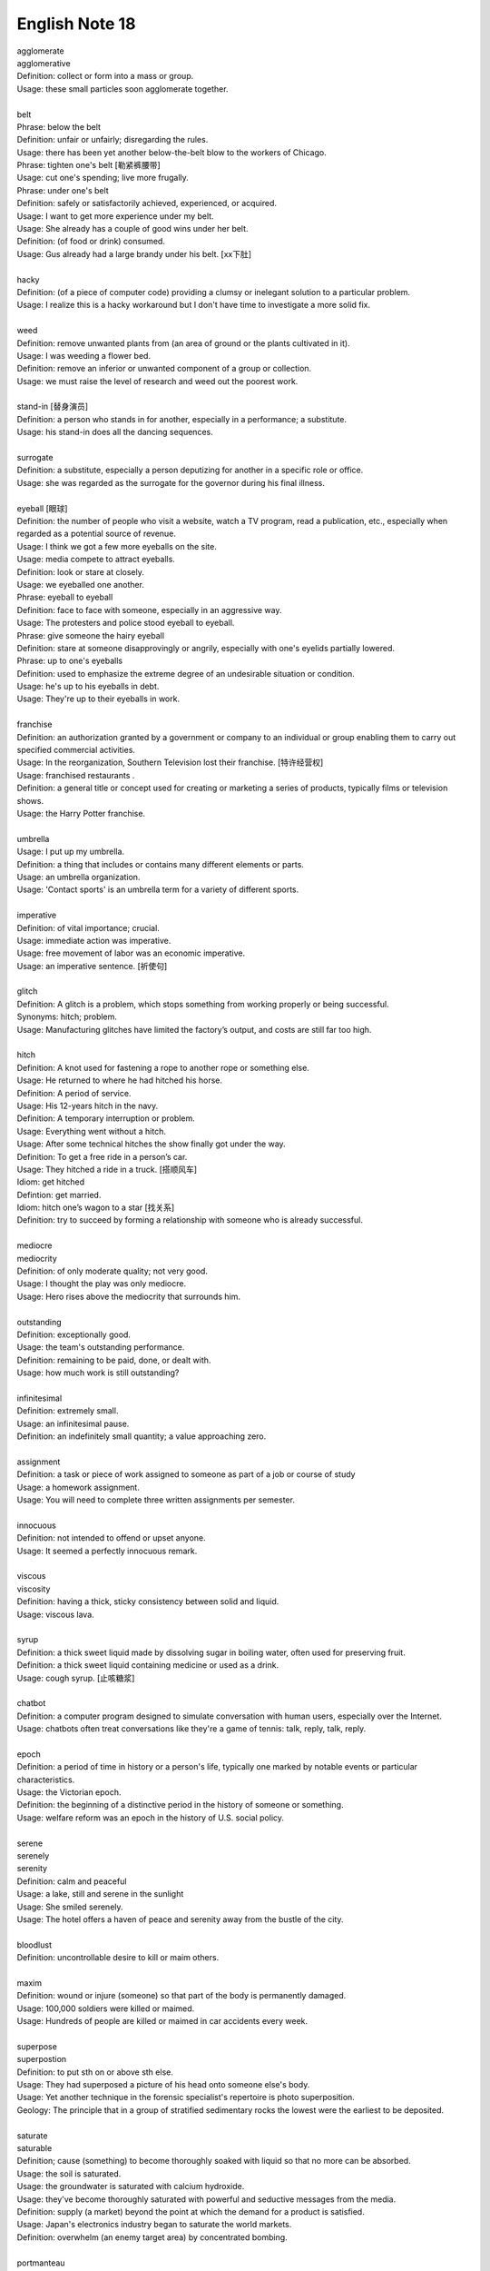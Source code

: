 ***************
English Note 18
***************

| agglomerate
| agglomerative
| Definition: collect or form into a mass or group.
| Usage: these small particles soon agglomerate together.
| 
| belt
| Phrase: below the belt
| Definition: unfair or unfairly; disregarding the rules.
| Usage: there has been yet another below-the-belt blow to the workers of Chicago.
| Phrase: tighten one's belt [勒紧裤腰带]
| Usage: cut one's spending; live more frugally.
| Phrase: under one's belt
| Definition: safely or satisfactorily achieved, experienced, or acquired.
| Usage: I want to get more experience under my belt.
| Usage: She already has a couple of good wins under her belt. 
| Definition: (of food or drink) consumed. 
| Usage: Gus already had a large brandy under his belt. [xx下肚]
| 
| hacky
| Definition: (of a piece of computer code) providing a clumsy or inelegant solution to a particular problem.
| Usage: I realize this is a hacky workaround but I don't have time to investigate a more solid fix.
| 
| weed
| Definition: remove unwanted plants from (an area of ground or the plants cultivated in it).
| Usage: I was weeding a flower bed.
| Definition: remove an inferior or unwanted component of a group or collection.
| Usage: we must raise the level of research and weed out the poorest work.
| 
| stand-in [替身演员]
| Definition: a person who stands in for another, especially in a performance; a substitute.
| Usage: his stand-in does all the dancing sequences.
| 
| surrogate
| Definition: a substitute, especially a person deputizing for another in a specific role or office.
| Usage: she was regarded as the surrogate for the governor during his final illness.
| 
| eyeball [眼球]
| Definition: the number of people who visit a website, watch a TV program, read a publication, etc., especially when regarded as a potential source of revenue.
| Usage: I think we got a few more eyeballs on the site.
| Usage: media compete to attract eyeballs.
| Definition: look or stare at closely.
| Usage: we eyeballed one another.
| Phrase: eyeball to eyeball
| Definition: face to face with someone, especially in an aggressive way.
| Usage: The protesters and police stood eyeball to eyeball. 
| Phrase: give someone the hairy eyeball
| Definition: stare at someone disapprovingly or angrily, especially with one's eyelids partially lowered.
| Phrase: up to one's eyeballs
| Definition: used to emphasize the extreme degree of an undesirable situation or condition.
| Usage: he's up to his eyeballs in debt.
| Usage: They're up to their eyeballs in work. 
| 
| franchise
| Definition: an authorization granted by a government or company to an individual or group enabling them to carry out specified commercial activities.
| Usage: In the reorganization, Southern Television lost their franchise. [特许经营权]
| Usage: franchised restaurants .
| Definition: a general title or concept used for creating or marketing a series of products, typically films or television shows.
| Usage: the Harry Potter franchise.
| 
| umbrella
| Usage: I put up my umbrella. 
| Definition: a thing that includes or contains many different elements or parts.
| Usage: an umbrella organization.
| Usage: 'Contact sports' is an umbrella term for a variety of different sports.
| 
| imperative
| Definition: of vital importance; crucial.
| Usage: immediate action was imperative.
| Usage: free movement of labor was an economic imperative.
| Usage: an imperative sentence. [祈使句]
| 
| glitch
| Definition: A glitch is a problem, which stops something from working properly or being successful.
| Synonyms: hitch; problem.
| Usage: Manufacturing glitches have limited the factory’s output, and costs are still far too high.
| 
| hitch
| Definition: A knot used for fastening a rope to another rope or something else.
| Usage: He returned to where he had hitched his horse.
| Definition: A period of service.
| Usage: His 12-years hitch in the navy.
| Definition: A temporary interruption or problem.
| Usage: Everything went without a hitch.
| Usage: After some technical hitches the show finally got under the way. 
| Definition: To get a free ride in a person’s car.
| Usage: They hitched a ride in a truck. [搭顺风车]
| Idiom: get hitched 
| Defintion: get married.
| Idiom: hitch one’s wagon to a star [找关系]
| Definition: try to succeed by forming a relationship with someone who is already successful.
| 
| mediocre
| mediocrity
| Definition: of only moderate quality; not very good.
| Usage: I thought the play was only mediocre.
| Usage: Hero rises above the mediocrity that surrounds him.
| 
| outstanding
| Definition: exceptionally good.
| Usage: the team's outstanding performance.
| Definition: remaining to be paid, done, or dealt with.
| Usage: how much work is still outstanding?
| 
| infinitesimal
| Definition: extremely small.
| Usage: an infinitesimal pause.
| Definition: an indefinitely small quantity; a value approaching zero.
| 
| assignment
| Definition: a task or piece of work assigned to someone as part of a job or course of study
| Usage: a homework assignment.
| Usage: You will need to complete three written assignments per semester.
| 
| innocuous
| Definition: not intended to offend or upset anyone.
| Usage: It seemed a perfectly innocuous remark.
| 
| viscous
| viscosity
| Definition: having a thick, sticky consistency between solid and liquid.
| Usage: viscous lava.
| 
| syrup
| Definition: a thick sweet liquid made by dissolving sugar in boiling water, often used for preserving fruit.
| Definition: a thick sweet liquid containing medicine or used as a drink.
| Usage: cough syrup. [止咳糖浆]
| 
| chatbot
| Definition: a computer program designed to simulate conversation with human users, especially over the Internet.
| Usage: chatbots often treat conversations like they're a game of tennis: talk, reply, talk, reply.
| 
| epoch
| Definition: a period of time in history or a person's life, typically one marked by notable events or particular characteristics.
| Usage: the Victorian epoch.
| Definition: the beginning of a distinctive period in the history of someone or something.
| Usage: welfare reform was an epoch in the history of U.S. social policy.
| 
| serene
| serenely
| serenity
| Definition: calm and peaceful
| Usage: a lake, still and serene in the sunlight 
| Usage: She smiled serenely. 
| Usage: The hotel offers a haven of peace and serenity away from the bustle of the city. 
| 
| bloodlust
| Definition: uncontrollable desire to kill or maim others.
| 
| maxim
| Definition: wound or injure (someone) so that part of the body is permanently damaged.
| Usage: 100,000 soldiers were killed or maimed.
| Usage: Hundreds of people are killed or maimed in car accidents every week. 
| 
| superpose
| superpostion
| Definition: to put sth on or above sth else.
| Usage: They had superposed a picture of his head onto someone else's body. 
| Usage: Yet another technique in the forensic specialist's repertoire is photo superposition.
| Geology: The principle that in a group of stratified sedimentary rocks the lowest were the earliest to be deposited.
| 
| saturate
| saturable
| Definition; cause (something) to become thoroughly soaked with liquid so that no more can be absorbed.
| Usage: the soil is saturated.
| Usage: the groundwater is saturated with calcium hydroxide.
| Usage: they've become thoroughly saturated with powerful and seductive messages from the media.
| Definition: supply (a market) beyond the point at which the demand for a product is satisfied.
| Usage: Japan's electronics industry began to saturate the world markets.
| Definition: overwhelm (an enemy target area) by concentrated bombing.
| 
| portmanteau
| Plural: portmanteaux/ portmanteaus
| Synonyms: suitcase [行李箱]
| Definition: a word blending the sounds and combining the meanings of two others, for example motel (from ‘motor’ and ‘hotel’) or brunch (from ‘breakfast’ and ‘lunch’).
| Usage: podcast is a portmanteau, a made-up word coined from a combination of the words iPod and broadcast.
| Definition: consisting of or combining two or more aspects or qualities.
| Usage: a portmanteau movie composed of excerpts from his most famous films.
| 
| showcase
| Definition: a glass case used for displaying articles in a store or museum.
| Definition: a place or occasion for presenting something favorably to general attention.
| Usage: the gallery will provide a showcase for Atlanta's young photographers.
| Usage: Jack found a film role that showcased all his talents. 
| 
| canopy
| Definition: an ornamental cloth covering hung or held up over something, especially a throne or bed.
| Usage: a romantic four-poster bed complete with drapes and a canopy.
| Usage: a full moon and a canopy of stars.
| Usage: the river was canopied by overhanging trees.
| 
| pictorial
| Definition: of or expressed in pictures; illustrated.
| Usage: feelings presented in a pictorial form.
| 
| spurious
| Definition: not being what it purports to be true; false or fake.
| Usage: He had  managed to make the entirely spurious impression that the company is thriving.
| 
| purport
| Definition: appear or claim to be or do something, especially falsely; profess.
| Synonyms: claim.
| Usage: A book that purports to tell the whole truth.
| Usage: She is not the person she purports to be.
| 
| urn [骨灰盒]
| Definition: a tall, rounded vase with a base, and often a stem, especially one used for storing the ashes of a cremated person.


#. Undercover angent vs Plainclothes
   
    To go "undercover" is to avoid detection by the entity one is observing,
    and especially to disguise one's own identity or use an assumed identity [化名，伪装]
    for the purposes of gaining the trust of an individual or organization to learn or
    confirm confidential information or to gain the trust of targeted individuals in 
    order to gather information or evidence.

    Undercover agents should not be confused with law enforcement officers who wear plainclothes.
    This method is used by law enforcement and intelligence agencies. To wear plainclothes is to
    wear civilian clothes, instead of wearing a uniform, to avoid detection or identification as
    a law enforcement officer. However, plainclothes police officers typically carry normal police
    equipment and normal identification. **Police officers in plainclothes must identify themselves
    when using their police powers;** however, they are not required to identify themselves on demand 
    and may lie about their status as a police officer in some situations.

#. the apple doesn't fall far from the tree [有其父必有其子]

    the apple doesn't fall far from the tree. also the apple never falls far from the tree.
    a child usually has a similar character or similar qualities to his or her parents. for example,
    her daughter soon showed her own musical talent, proving that the apple doesn't fall far from the tree.

#. duck test
   
    A form of logical, intuitive reasoning to deduce the nature of an uncertain thing or situation, 
    usually in the absence or in spite of concrete evidence. Adapted from the saying, "If it looks 
    like a duck, swims like a duck, and quacks like a duck, then it's probably a duck." for example, 
    You aren't sure whether he likes you? Just use the duck test—if he's showing you all the signs of 
    being interested, then he most likely is.

#. Murphy's Law
   
    A supposed law of nature, expressed in various humorous popular sayings, 
    to the effect that anything that can go wrong will go wrong.

#. Superposition principle

    In physics and systems theory, the superposition principle, also known as superposition property, 
    states that, for all linear systems, the net response at a given place and time caused by two or 
    more stimuli is the sum of the responses which would have been caused by each stimulus individ.


.. image:: images/firefly_season.jpg
.. image:: images/winter_on_sutherland.jpg
.. image:: images/glastonblury.jpg
.. image:: images/tree_bridge.jpg
.. image:: images/boating_on_canada_day.jpg
.. image:: images/summer_in_salcombe.jpg
.. image:: images/scenary_01.jpg
.. image:: images/scenary_02.jpg
